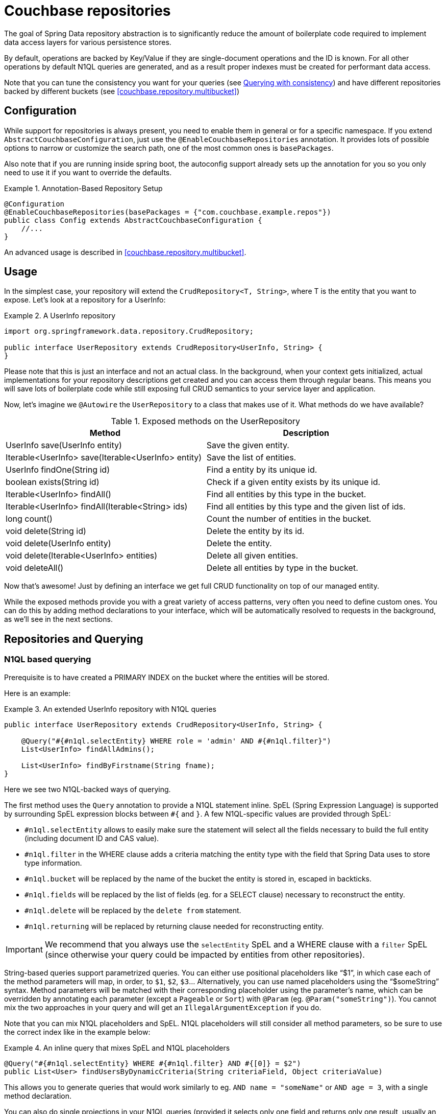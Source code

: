 [[couchbase.repository]]
= Couchbase repositories

The goal of Spring Data repository abstraction is to significantly reduce the amount of boilerplate code required to implement data access layers for various persistence stores.

By default, operations are backed by Key/Value if they are single-document operations and the ID is known. For all other operations by default N1QL queries are generated, and as a result proper indexes must be created for performant data access.

Note that you can tune the consistency you want for your queries (see <<couchbase.repository.consistency>>) and have different repositories backed by different buckets (see <<couchbase.repository.multibucket>>)

[[couchbase.repository.configuration]]
== Configuration

While support for repositories is always present, you need to enable them in general or for a specific namespace.
If you extend `AbstractCouchbaseConfiguration`, just use the `@EnableCouchbaseRepositories` annotation.
It provides lots of possible options to narrow or customize the search path, one of the most common ones is `basePackages`.

Also note that if you are running inside spring boot, the autoconfig support already sets up the annotation for you so you only need to use it if you want to override the defaults.

.Annotation-Based Repository Setup
====
[source,java]
----
@Configuration
@EnableCouchbaseRepositories(basePackages = {"com.couchbase.example.repos"})
public class Config extends AbstractCouchbaseConfiguration {
    //...
}
----
====

An advanced usage is described in <<couchbase.repository.multibucket>>.

[[couchbase.repository.usage]]
== Usage

In the simplest case, your repository will extend the `CrudRepository<T, String>`, where T is the entity that you want to expose.
Let's look at a repository for a UserInfo:

.A UserInfo repository
====
[source,java]
----
import org.springframework.data.repository.CrudRepository;

public interface UserRepository extends CrudRepository<UserInfo, String> {
}
----
====

Please note that this is just an interface and not an actual class.
In the background, when your context gets initialized, actual implementations for your repository descriptions get created and you can access them through regular beans.
This means you will save lots of boilerplate code while still exposing full CRUD semantics to your service layer and application.

Now, let's imagine we `@Autowire` the `UserRepository` to a class that makes use of it.
What methods do we have available?

[cols="2",options="header"]
.Exposed methods on the UserRepository
|===
| Method
| Description

| UserInfo save(UserInfo entity)
| Save the given entity.

| Iterable<UserInfo> save(Iterable<UserInfo> entity)
| Save the list of entities.

| UserInfo findOne(String id)
| Find a entity by its unique id.

| boolean exists(String id)
| Check if a given entity exists by its unique id.

| Iterable<UserInfo> findAll()
| Find all entities by this type in the bucket.

| Iterable<UserInfo> findAll(Iterable<String> ids)
| Find all entities by this type and the given list of ids.

| long count()
| Count the number of entities in the bucket.

| void delete(String id)
| Delete the entity by its id.

| void delete(UserInfo entity)
| Delete the entity.

| void delete(Iterable<UserInfo> entities)
| Delete all given entities.

| void deleteAll()
| Delete all entities by type in the bucket.
|===

Now that's awesome!
Just by defining an interface we get full CRUD functionality on top of our managed entity.

While the exposed methods provide you with a great variety of access patterns, very often you need to define custom ones.
You can do this by adding method declarations to your interface, which will be automatically resolved to requests in the background, as we'll see in the next sections.

[[couchbase.repository.querying]]
== Repositories and Querying

[[couchbase.repository.n1ql]]
=== N1QL based querying

Prerequisite is to have created a PRIMARY INDEX on the bucket where the entities will be stored.

Here is an example:

.An extended UserInfo repository with N1QL queries
====
[source,java]
----
public interface UserRepository extends CrudRepository<UserInfo, String> {

    @Query("#{#n1ql.selectEntity} WHERE role = 'admin' AND #{#n1ql.filter}")
    List<UserInfo> findAllAdmins();

    List<UserInfo> findByFirstname(String fname);
}
----
====

Here we see two N1QL-backed ways of querying.

The first method uses the `Query` annotation to provide a N1QL statement inline.
SpEL (Spring Expression Language) is supported by surrounding SpEL expression blocks between `#{` and `}`.
A few N1QL-specific values are provided through SpEL:

- `#n1ql.selectEntity` allows to easily make sure the statement will select all the fields necessary to build the full entity (including document ID and CAS value).
- `#n1ql.filter` in the WHERE clause adds a criteria matching the entity type with the field that Spring Data uses to store type information.
- `#n1ql.bucket` will be replaced by the name of the bucket the entity is stored in, escaped in backticks.
- `#n1ql.fields` will be replaced by the list of fields (eg. for a SELECT clause) necessary to reconstruct the entity.
- `#n1ql.delete` will be replaced by the `delete from` statement.
- `#n1ql.returning` will be replaced by returning clause needed for reconstructing entity.

IMPORTANT: We recommend that you always use the `selectEntity` SpEL and a WHERE clause with a `filter` SpEL (since otherwise your query could be impacted by entities from other repositories).

String-based queries support parametrized queries.
You can either use positional placeholders like "`$1`", in which case each of the method parameters will map, in order, to `$1`, `$2`, `$3`... Alternatively, you can use named placeholders using the "`$someString`" syntax.
Method parameters will be matched with their corresponding placeholder using the parameter's name, which can be overridden by annotating each parameter (except a `Pageable` or `Sort`) with `@Param` (eg. `@Param("someString")`).
You cannot mix the two approaches in your query and will get an `IllegalArgumentException` if you do.

Note that you can mix N1QL placeholders and SpEL. N1QL placeholders will still consider all method parameters, so be sure to use the correct index like in the example below:

.An inline query that mixes SpEL and N1QL placeholders
====
[source,java]
----
@Query("#{#n1ql.selectEntity} WHERE #{#n1ql.filter} AND #{[0]} = $2")
public List<User> findUsersByDynamicCriteria(String criteriaField, Object criteriaValue)
----
====

This allows you to generate queries that would work similarly to eg. `AND name = "someName"` or `AND age = 3`, with a single method declaration.

You can also do single projections in your N1QL queries (provided it selects only one field and returns only one result, usually an aggregation like `COUNT`, `AVG`, `MAX`...).
Such projection would have a simple return type like `long`, `boolean` or `String`.
This is *NOT* intended for projections to DTOs.

Another example: +
`#{#n1ql.selectEntity} WHERE #{#n1ql.filter} AND test = $1` +
is equivalent to +
`SELECT #{#n1ql.fields} FROM #{#n1ql.bucket} WHERE #{#n1ql.filter} AND test = $1`

.A practical application of SpEL with Spring Security
****
SpEL can be useful when you want to do a query depending on data injected by other Spring components, like Spring Security.
Here is what you need to do to extend the SpEL context to get access to such external data.

First, you need to implement an `EvaluationContextExtension` (use the support class as below):

[source,java]
----
class SecurityEvaluationContextExtension extends EvaluationContextExtensionSupport {

  @Override
  public String getExtensionId() {
    return "security";
  }

  @Override
  public SecurityExpressionRoot getRootObject() {
    Authentication authentication = SecurityContextHolder.getContext().getAuthentication();
    return new SecurityExpressionRoot(authentication) {};
  }
}
----

Then all you need to do for Spring Data Couchbase to be able to access associated SpEL values is to declare a corresponding bean in your configuration:

[source,java]
----
@Bean
EvaluationContextExtension securityExtension() {
    return new SecurityEvaluationContextExtension();
}
----

This could be useful to craft a query according to the role of the connected user for instance:

[source,java]
----
@Query("#{#n1ql.selectEntity} WHERE #{#n1ql.filter} AND " +
"role = '?#{hasRole('ROLE_ADMIN') ? 'public_admin' : 'admin'}'")
List<UserInfo> findAllAdmins(); //only ROLE_ADMIN users will see hidden admins
----

Delete query example:

[source,java]
----
@Query("#{#n1ql.delete} WHERE #{#n1ql.filter} AND " +
"username = $1 #{#n1ql.returning}")
UserInfo removeUser(String username);
----

****

The second method uses Spring-Data's query derivation mechanism to build a N1QL query from the method name and parameters.
This will produce a query looking like this: `SELECT ... FROM ... WHERE firstName = "valueOfFnameAtRuntime"`.
You can combine these criteria, even do a count with a name like `countByFirstname` or a limit with a name like `findFirst3ByLastname`...

NOTE: Actually the generated N1QL query will also contain an additional N1QL criteria in order to only select documents that match the repository's entity class.

Most Spring-Data keywords are supported:
.Supported keywords inside @Query (N1QL) method names

[options = "header,autowidth"]
|===============
|Keyword|Sample|N1QL WHERE clause snippet
|`And`|`findByLastnameAndFirstname`|`lastName = a AND firstName = b`
|`Or`|`findByLastnameOrFirstname`|`lastName = a OR firstName = b`
|`Is,Equals`|`findByField`,`findByFieldEquals`|`field = a`
|`IsNot,Not`|`findByFieldIsNot`|`field != a`
|`Between`|`findByFieldBetween`|`field BETWEEN a AND b`
|`IsLessThan,LessThan,IsBefore,Before`|`findByFieldIsLessThan`,`findByFieldBefore`|`field < a`
|`IsLessThanEqual,LessThanEqual`|`findByFieldIsLessThanEqual`|`field <= a`
|`IsGreaterThan,GreaterThan,IsAfter,After`|`findByFieldIsGreaterThan`,`findByFieldAfter`|`field > a`
|`IsGreaterThanEqual,GreaterThanEqual`|`findByFieldGreaterThanEqual`|`field >= a`
|`IsNull`|`findByFieldIsNull`|`field IS NULL`
|`IsNotNull,NotNull`|`findByFieldIsNotNull`|`field IS NOT NULL`
|`IsLike,Like`|`findByFieldLike`|`field LIKE "a"` - a should be a String containing % and _ (matching n and 1 characters)
|`IsNotLike,NotLike`|`findByFieldNotLike`|`field NOT LIKE "a"` - a should be a String containing % and _ (matching n and 1 characters)
|`IsStartingWith,StartingWith,StartsWith`|`findByFieldStartingWith`|`field LIKE "a%"` - a should be a String prefix
|`IsEndingWith,EndingWith,EndsWith`|`findByFieldEndingWith`|`field LIKE "%a"` - a should be a String suffix
|`IsContaining,Containing,Contains`|`findByFieldContains`|`field LIKE "%a%"` - a should be a String
|`IsNotContaining,NotContaining,NotContains`|`findByFieldNotContaining`|`field NOT LIKE "%a%"` - a should be a String
|`IsIn,In`|`findByFieldIn`|`field IN array` - note that the next parameter value (or its children if a collection/array) should be compatible for storage in a `JsonArray`)
|`IsNotIn,NotIn`|`findByFieldNotIn`|`field NOT IN array` - note that the next parameter value (or its children if a collection/array) should be compatible for storage in a `JsonArray`)
|`IsTrue,True`|`findByFieldIsTrue`|`field = TRUE`
|`IsFalse,False`|`findByFieldFalse`|`field = FALSE`
|`MatchesRegex,Matches,Regex`|`findByFieldMatches`|`REGEXP_LIKE(field, "a")` - note that the ignoreCase is ignored here, a is a regular expression in String form
|`Exists`|`findByFieldExists`|`field IS NOT MISSING` - used to verify that the JSON contains this attribute
|`OrderBy`|`findByFieldOrderByLastnameDesc`|`field = a ORDER BY lastname DESC`
|`IgnoreCase`|`findByFieldIgnoreCase`|`LOWER(field) = LOWER("a")` - a must be a String
|===============

You can use both counting queries and <<repositories.limit-query-result>> features with this approach.

With N1QL, another possible interface for the repository is the `PagingAndSortingRepository` one (which extends `CrudRepository`).
It adds two methods:

[cols="2",options="header"]
.Exposed methods on the PagingAndSortingRepository
|===
| Method
| Description

| Iterable<T> findAll(Sort sort);
| Allows to retrieve all relevant entities while sorting on one of their attributes.

| Page<T> findAll(Pageable pageable);
| Allows to retrieve your entities in pages. The returned `Page` allows to easily get the next page's `Pageable` as well as the list of items. For the first call, use `new PageRequest(0, pageSize)` as Pageable.
|===

TIP: You can also use `Page` and `Slice` as method return types as well with a N1QL backed repository.

NOTE: If pageable and sort parameters are used with inline queries, there should not be any order by, limit or offset clause in the inline query itself otherwise the server would reject the query as malformed.


[[couchbase.repository.indexing]]
=== Automatic Index Management

By default, it is expected that the user creates and manages optimal indexes for their queries. Especially in the early stages of development, it can come in handy to automatically create indexes to get going quickly.

For N1QL, the following annotations are provided which need to be attached to the entity (either on the class or the field):

 - `@QueryIndexed`: Placed on a field to signal that this field should be part of the index
 - `@CompositeQueryIndex`: Placed on the class to signal that an index on more than one field (composite) should be created.
 - `@CompositeQueryIndexes`: If more than one `CompositeQueryIndex` should be created, this annotation will take a list of them.

For example, this is how you define a composite index on an entity:

.Composite index on two fields with ordering
====
[source,java]
----
@Document
@CompositeQueryIndex(fields = {"id", "name desc"})
public class Airline {
   @Id
   String id;

	@QueryIndexed
	String name;

	@PersistenceConstructor
	public Airline(String id, String name) {
		this.id = id;
	}

	public String getId() {
		return id;
	}

	public String getName() {
		return name;
	}

}
----
====

By default, index creation is disabled. If you want to enable it you need to override it on the configuration:

.Enable auto index creation
====
[source,java]
----
@Override
protected boolean autoIndexCreation() {
 return true;
}
----
====

[[couchbase.repository.consistency]]
=== Querying with consistency

By default repository queries that use N1QL use the `NOT_BOUNDED` scan consistency. This means that results return quickly, but the data from the index may not yet contain data from previously written operations (called eventual consistency). If you need "ready your own write" semantics for a query, you need to use the `@ScanConsistency` annotation. Here is an example:

.Using a different scan consistency
====
[source,java]
----
@Repository
public interface AirportRepository extends PagingAndSortingRepository<Airport, String> {

	@Override
	@ScanConsistency(query = QueryScanConsistency.REQUEST_PLUS)
	Iterable<Airport> findAll();

}
----
====

=== DTO Projections

Spring Data Repositories usually return the domain model when using query methods.
However, sometimes, you may need to alter the view of that model for various reasons.
In this section, you will learn how to define projections to serve up simplified and reduced views of resources.

Look at the following domain model:

[source,java]
----
@Entity
public class Person {

  @Id @GeneratedValue
  private Long id;
  private String firstName, lastName;

  @OneToOne
  private Address address;
  …
}

@Entity
public class Address {

  @Id @GeneratedValue
  private Long id;
  private String street, state, country;

  …
}
----

This `Person` has several attributes:

* `id` is the primary key
* `firstName` and `lastName` are data attributes
* `address` is a link to another domain object

Now assume we create a corresponding repository as follows:

[source,java]
----
interface PersonRepository extends CrudRepository<Person, Long> {

  Person findPersonByFirstName(String firstName);
}
----

Spring Data will return the domain object including all of its attributes.
There are two options just to retrieve the `address` attribute.
One option is to define a repository for `Address` objects like this:

[source,java]
----
interface AddressRepository extends CrudRepository<Address, Long> {}
----

In this situation, using `PersonRepository` will still return the whole `Person` object.
Using `AddressRepository` will return just the `Address`.

However, what if you do not want to expose `address` details at all?
You can offer the consumer of your repository service an alternative by defining one or more projections.

.Simple Projection
====
[source,java]
----
interface NoAddresses {  <1>

  String getFirstName(); <2>

  String getLastName();  <3>
}
----

This projection has the following details:

<1> A plain Java interface making it declarative.
<2> Export the `firstName`.
<3> Export the `lastName`.
====

The `NoAddresses` projection only has getters for `firstName` and `lastName` meaning that it will not serve up any address information.
The query method definition returns in this case `NoAdresses` instead of `Person`.

[source,java]
----
interface PersonRepository extends CrudRepository<Person, Long> {

  NoAddresses findByFirstName(String firstName);
}
----

Projections declare a contract between the underlying type and the method signatures related to the exposed properties.
Hence it is required to name getter methods according to the property name of the underlying type.
If the underlying property is named `firstName`, then the getter method must be named `getFirstName` otherwise Spring Data is not able to look up the source property.
